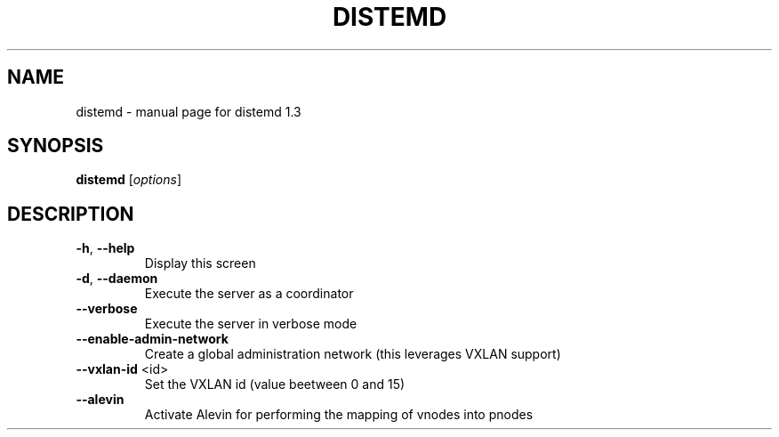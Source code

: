 .\" DO NOT MODIFY THIS FILE!  It was generated by help2man 1.47.4.
.TH DISTEMD "1" "March 2018" "distemd 1.3" "User Commands"
.SH NAME
distemd \- manual page for distemd 1.3
.SH SYNOPSIS
.B distemd
[\fI\,options\/\fR]
.SH DESCRIPTION
.TP
\fB\-h\fR, \fB\-\-help\fR
Display this screen
.TP
\fB\-d\fR, \fB\-\-daemon\fR
Execute the server as a coordinator
.TP
\fB\-\-verbose\fR
Execute the server in verbose mode
.TP
\fB\-\-enable\-admin\-network\fR
Create a global administration network (this leverages VXLAN support)
.TP
\fB\-\-vxlan\-id\fR <id>
Set the VXLAN id (value beetween 0 and 15)
.TP
\fB\-\-alevin\fR
Activate Alevin for performing the mapping of vnodes into pnodes
